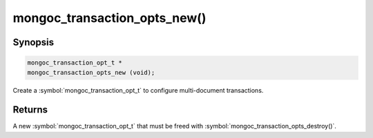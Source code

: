 .. _mongoc_transaction_opts_new

mongoc_transaction_opts_new()
=============================

Synopsis
--------

.. code-block:: c

  mongoc_transaction_opt_t *
  mongoc_transaction_opts_new (void);

Create a :symbol:`mongoc_transaction_opt_t` to configure multi-document transactions.

Returns
-------

A new :symbol:`mongoc_transaction_opt_t` that must be freed with :symbol:`mongoc_transaction_opts_destroy()`.

.. only:: html

  .. include:: includes/seealso/session.txt
